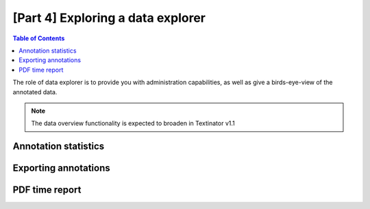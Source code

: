 [Part 4] Exploring a data explorer
====================================

.. contents:: Table of Contents
	:local:


The role of data explorer is to provide you with administration capabilities, as well as give a birds-eye-view of the annotated data.

.. note::
   The data overview functionality is expected to broaden in Textinator v1.1


Annotation statistics
------------------------

Exporting annotations
------------------------

PDF time report
------------------------